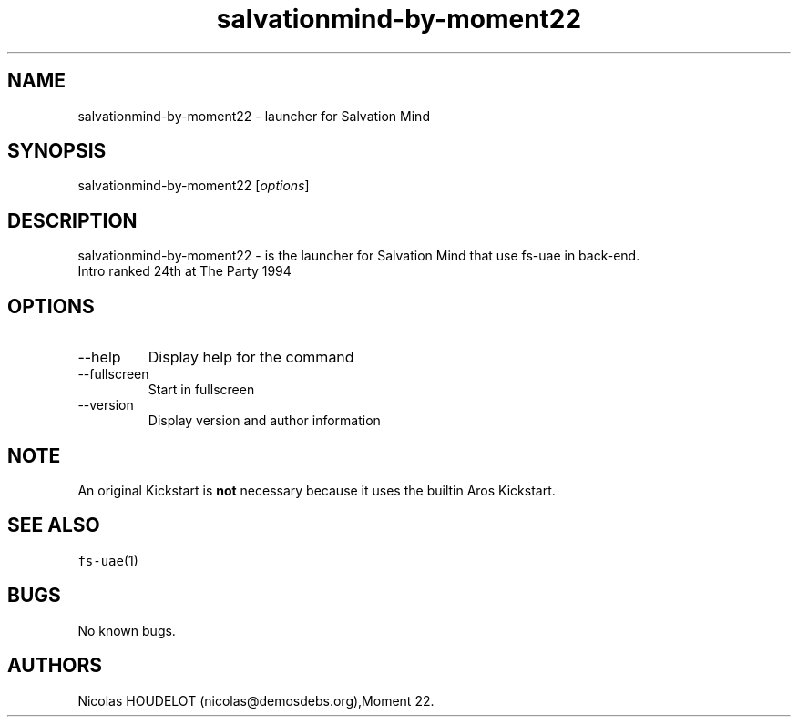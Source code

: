 .\" Automatically generated by Pandoc 2.9.2.1
.\"
.TH "salvationmind-by-moment22" "6" "2015-09-03" "Salvation Mind User Manuals" ""
.hy
.SH NAME
.PP
salvationmind-by-moment22 - launcher for Salvation Mind
.SH SYNOPSIS
.PP
salvationmind-by-moment22 [\f[I]options\f[R]]
.SH DESCRIPTION
.PP
salvationmind-by-moment22 - is the launcher for Salvation Mind that use
fs-uae in back-end.
.PD 0
.P
.PD
Intro ranked 24th at The Party 1994
.SH OPTIONS
.TP
--help
Display help for the command
.TP
--fullscreen
Start in fullscreen
.TP
--version
Display version and author information
.SH NOTE
.PP
An original Kickstart is \f[B]not\f[R] necessary because it uses the
builtin Aros Kickstart.
.SH SEE ALSO
.PP
\f[C]fs-uae\f[R](1)
.SH BUGS
.PP
No known bugs.
.SH AUTHORS
Nicolas HOUDELOT (nicolas\[at]demosdebs.org),Moment 22.
